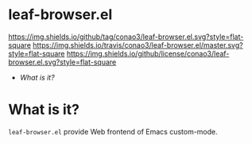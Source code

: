 #+author: conao
#+date: <2019-01-04 Fri>

* leaf-browser.el
[[https://github.com/conao3/leaf-browser.el][https://img.shields.io/github/tag/conao3/leaf-browser.el.svg?style=flat-square]]
[[https://travis-ci.org/conao3/leaf-browser.el][https://img.shields.io/travis/conao3/leaf-browser.el/master.svg?style=flat-square]]
[[https://github.com/conao3/leaf-browser.el][https://img.shields.io/github/license/conao3/leaf-browser.el.svg?style=flat-square]]

- [[What is it?]]

* What is it?
~leaf-browser.el~ provide Web frontend of Emacs custom-mode.
